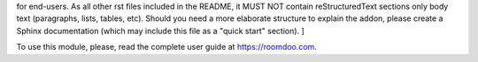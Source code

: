 .. [ This file must be present and contains the usage instructions
for end-users. As all other rst files included in the README, it MUST NOT contain reStructuredText sections
only body text (paragraphs, lists, tables, etc). Should you need a more elaborate structure to explain the addon,
please create a Sphinx documentation (which may include this file as a "quick start" section). ]

To use this module, please, read the complete user guide at https://roomdoo.com.